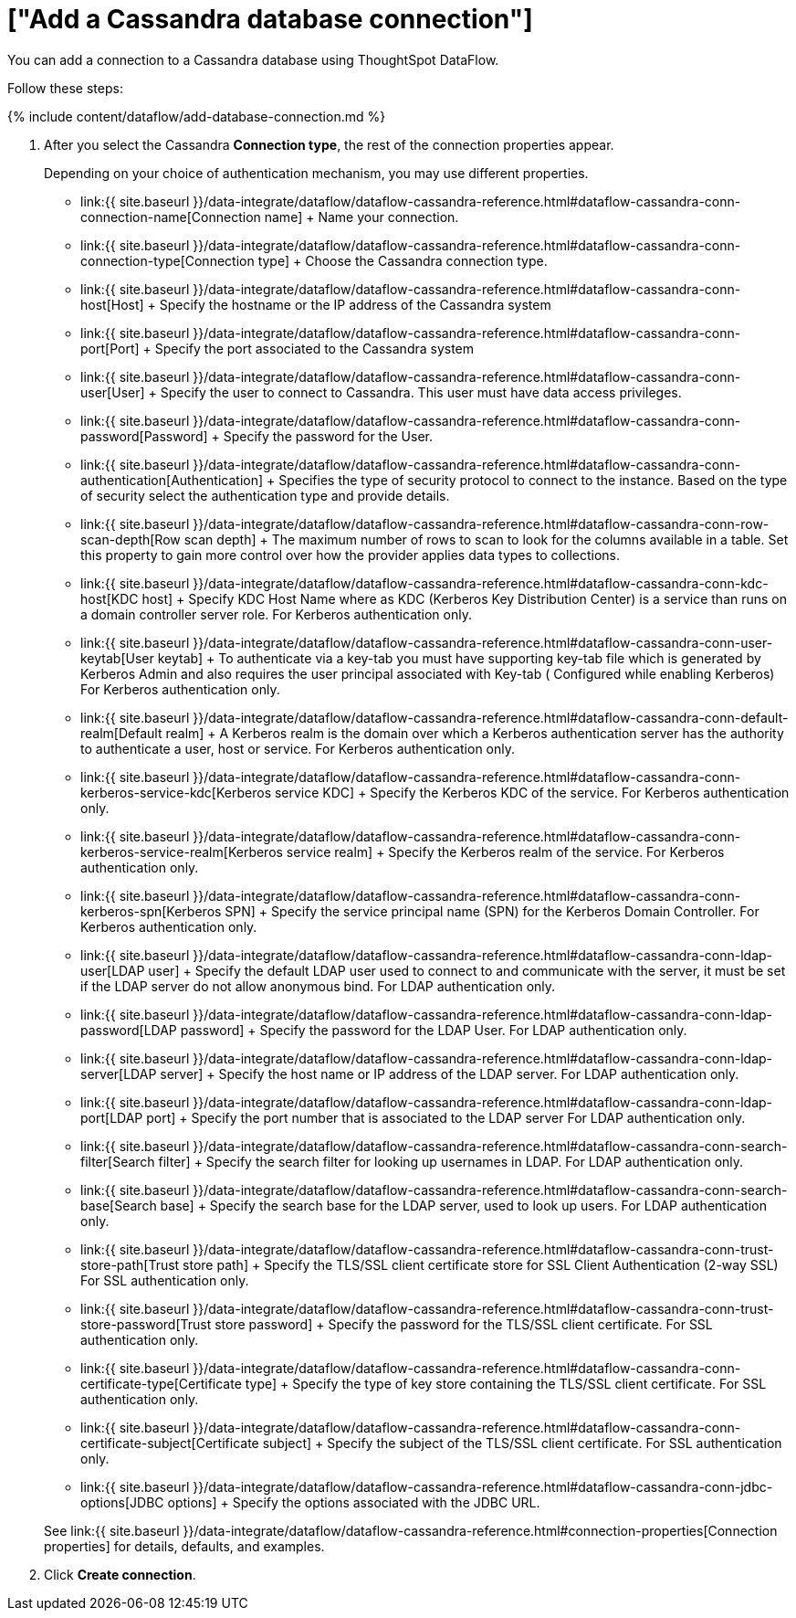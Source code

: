 = ["Add a Cassandra database connection"]
:last_updated: 7/1/2020
:permalink: /:collection/:path.html
:sidebar: mydoc_sidebar
:toc: true

You can add a connection to a Cassandra database using ThoughtSpot DataFlow.

Follow these steps:

{% include content/dataflow/add-database-connection.md %}

. After you select the Cassandra *Connection type*, the rest of the connection properties appear.
+
Depending on your choice of authentication mechanism, you may use different properties.

 ** link:{{ site.baseurl }}/data-integrate/dataflow/dataflow-cassandra-reference.html#dataflow-cassandra-conn-connection-name[Connection name] + Name your connection.
 ** link:{{ site.baseurl }}/data-integrate/dataflow/dataflow-cassandra-reference.html#dataflow-cassandra-conn-connection-type[Connection type] + Choose the Cassandra connection type.
 ** link:{{ site.baseurl }}/data-integrate/dataflow/dataflow-cassandra-reference.html#dataflow-cassandra-conn-host[Host] + Specify the hostname or the IP address of the Cassandra system
 ** link:{{ site.baseurl }}/data-integrate/dataflow/dataflow-cassandra-reference.html#dataflow-cassandra-conn-port[Port] + Specify the port associated to the Cassandra system
 ** link:{{ site.baseurl }}/data-integrate/dataflow/dataflow-cassandra-reference.html#dataflow-cassandra-conn-user[User] + Specify the user to connect to Cassandra.
This user must have data access privileges.
 ** link:{{ site.baseurl }}/data-integrate/dataflow/dataflow-cassandra-reference.html#dataflow-cassandra-conn-password[Password] + Specify the password for the User.
 ** link:{{ site.baseurl }}/data-integrate/dataflow/dataflow-cassandra-reference.html#dataflow-cassandra-conn-authentication[Authentication] + Specifies the type of security protocol to connect to the instance.
Based on the type of security select the authentication type and provide details.
 ** link:{{ site.baseurl }}/data-integrate/dataflow/dataflow-cassandra-reference.html#dataflow-cassandra-conn-row-scan-depth[Row scan depth] + The maximum number of rows to scan to look for the columns available in a table.
Set this property to gain more control over how the provider applies data types to collections.
 ** link:{{ site.baseurl }}/data-integrate/dataflow/dataflow-cassandra-reference.html#dataflow-cassandra-conn-kdc-host[KDC host] + Specify KDC Host Name where as KDC (Kerberos Key Distribution Center) is a service than runs on a domain controller server role.
For Kerberos authentication only.
 ** link:{{ site.baseurl }}/data-integrate/dataflow/dataflow-cassandra-reference.html#dataflow-cassandra-conn-user-keytab[User keytab] + To authenticate via a key-tab you must have supporting key-tab file which is generated by Kerberos Admin and also requires the user principal associated with Key-tab ( Configured while enabling Kerberos) For Kerberos authentication only.
 ** link:{{ site.baseurl }}/data-integrate/dataflow/dataflow-cassandra-reference.html#dataflow-cassandra-conn-default-realm[Default realm] + A Kerberos realm is the domain over which a Kerberos authentication server has the authority to authenticate a user, host or service.
For Kerberos authentication only.
 ** link:{{ site.baseurl }}/data-integrate/dataflow/dataflow-cassandra-reference.html#dataflow-cassandra-conn-kerberos-service-kdc[Kerberos service KDC] + Specify the Kerberos KDC of the service.
For Kerberos authentication only.
 ** link:{{ site.baseurl }}/data-integrate/dataflow/dataflow-cassandra-reference.html#dataflow-cassandra-conn-kerberos-service-realm[Kerberos service realm] + Specify the Kerberos realm of the service.
For Kerberos authentication only.
 ** link:{{ site.baseurl }}/data-integrate/dataflow/dataflow-cassandra-reference.html#dataflow-cassandra-conn-kerberos-spn[Kerberos SPN] + Specify the service principal name (SPN) for the Kerberos Domain Controller.
For Kerberos authentication only.
 ** link:{{ site.baseurl }}/data-integrate/dataflow/dataflow-cassandra-reference.html#dataflow-cassandra-conn-ldap-user[LDAP user] + Specify the default LDAP user used to connect to and communicate with the server, it must be set if the LDAP server do not allow anonymous bind.
For LDAP authentication only.
 ** link:{{ site.baseurl }}/data-integrate/dataflow/dataflow-cassandra-reference.html#dataflow-cassandra-conn-ldap-password[LDAP password] + Specify the password for the LDAP User.
For LDAP authentication only.
 ** link:{{ site.baseurl }}/data-integrate/dataflow/dataflow-cassandra-reference.html#dataflow-cassandra-conn-ldap-server[LDAP server] + Specify the host name or IP address of the LDAP server.
For LDAP authentication only.
 ** link:{{ site.baseurl }}/data-integrate/dataflow/dataflow-cassandra-reference.html#dataflow-cassandra-conn-ldap-port[LDAP port] + Specify the port number that is associated to the LDAP server For LDAP authentication only.
 ** link:{{ site.baseurl }}/data-integrate/dataflow/dataflow-cassandra-reference.html#dataflow-cassandra-conn-search-filter[Search filter] + Specify the search filter for looking up usernames in LDAP.
For LDAP authentication only.
 ** link:{{ site.baseurl }}/data-integrate/dataflow/dataflow-cassandra-reference.html#dataflow-cassandra-conn-search-base[Search base] + Specify the search base for the LDAP server, used to look up users.
For LDAP authentication only.
 ** link:{{ site.baseurl }}/data-integrate/dataflow/dataflow-cassandra-reference.html#dataflow-cassandra-conn-trust-store-path[Trust store path] + Specify the TLS/SSL client certificate store for SSL Client Authentication (2-way SSL) For SSL authentication only.
 ** link:{{ site.baseurl }}/data-integrate/dataflow/dataflow-cassandra-reference.html#dataflow-cassandra-conn-trust-store-password[Trust store password] + Specify the password for the TLS/SSL client certificate.
For SSL authentication only.
 ** link:{{ site.baseurl }}/data-integrate/dataflow/dataflow-cassandra-reference.html#dataflow-cassandra-conn-certificate-type[Certificate type] + Specify the type of key store containing the TLS/SSL client certificate.
For SSL authentication only.
 ** link:{{ site.baseurl }}/data-integrate/dataflow/dataflow-cassandra-reference.html#dataflow-cassandra-conn-certificate-subject[Certificate subject] + Specify the subject of the TLS/SSL client certificate.
For SSL authentication only.
 ** link:{{ site.baseurl }}/data-integrate/dataflow/dataflow-cassandra-reference.html#dataflow-cassandra-conn-jdbc-options[JDBC options] + Specify the options associated with the JDBC URL.

+
See link:{{ site.baseurl }}/data-integrate/dataflow/dataflow-cassandra-reference.html#connection-properties[Connection properties] for details, defaults, and examples.

. Click *Create connection*.
